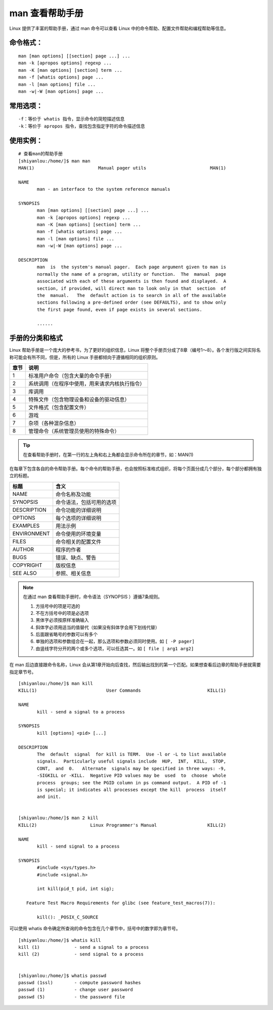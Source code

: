 man 查看帮助手册
####################################

Linux 提供了丰富的帮助手册，通过 man 命令可以查看 Linux 中的命令帮助、配置文件帮助和编程帮助等信息。 


命令格式：
************************************

.. highlight:: none

::

    man [man options] [[section] page ...] ...
    man -k [apropos options] regexp ...
    man -K [man options] [section] term ...
    man -f [whatis options] page ...
    man -l [man options] file ...
    man -w|-W [man options] page ...


常用选项：
************************************

::

    -f：等价于 whatis 指令，显示命令的简短描述信息
    -k：等价于 apropos 指令，查找包含指定字符的命令描述信息


使用实例：
************************************

::

    # 查看man的帮助手册
    [shiyanlou:/home/]$ man man
    MAN(1)                        Manual pager utils                        MAN(1)

    NAME
           man - an interface to the system reference manuals

    SYNOPSIS
           man [man options] [[section] page ...] ...
           man -k [apropos options] regexp ...
           man -K [man options] [section] term ...
           man -f [whatis options] page ...
           man -l [man options] file ...
           man -w|-W [man options] page ...

    DESCRIPTION
           man  is  the system's manual pager.  Each page argument given to man is
           normally the name of a program, utility or function.  The  manual  page
           associated with each of these arguments is then found and displayed.  A
           section, if provided, will direct man to look only in that  section  of
           the  manual.   The  default action is to search in all of the available
           sections following a pre-defined order (see DEFAULTS), and to show only
           the first page found, even if page exists in several sections.
           
           ......


手册的分类和格式
************************************

Linux 帮助手册是一个庞大的参考书，为了更好的组织信息，Linux 将整个手册页分成了8章（编号1～8）。各个发行版之间实际名称可能会有所不同，但是，所有的 Linux 手册都倾向于遵循相同的组织原则。

=====     =====
章节          说明
=====     =====
1                 标准用户命令（包含大量的命令手册）
2                系统调用（在程序中使用，用来请求内核执行指令）
3                 库调用
4                 特殊文件（包含物理设备和设备的驱动信息）
5                 文件格式（包含配置文件）
6                 游戏
7                 杂项（各种混杂信息）
8                 管理命令（系统管理员使用的特殊命令）
=====     =====

.. tip::

    在查看帮助手册时，在第一行的左上角和右上角都会显示命令所在的章节，如：MAN(1) 

在每章下包含各自的命令帮助手册。每个命令的帮助手册，也会按照标准格式组织，将每个页面分成几个部分，每个部分都拥有独立的标题。

=============     =============
标题                                 含义
=============     =============
NAME                              命令名称及功能
SYNOPSIS                      命令语法，包括可用的选项
DESCRIPTION              命令功能的详细说明
OPTIONS                        每个选项的详细说明
EXAMPLES                    用法示例
ENVIRONMENT          命令使用的环境变量
FILES                                命令相关的配置文件       
AUTHOR                         程序的作者
BUGS                               错误、缺点、警告 
COPYRIGHT                  版权信息
SEE ALSO                      参照、相关信息
=============     =============


.. note::
    
    在通过 man 查看帮助手册时，命令语法（SYNOPSIS ）遵循7条规则。

    1. 方括号中的项是可选的
    2. 不在方括号中的项是必选项
    3. 黑体字必须按原样准确输入
    4. 斜体字必须用适当的值替代（如果没有斜体字会用下划线代替）
    5. 后面跟省略号的参数可以有多个
    6. 单独的选项和参数组合在一起，那么选项和参数必须同时使用。如 ``[ -P pager]``
    7. 由竖线字符分开的两个或多个选项，可以任选其一。如 ``[ file | arg1 arg2]``

在 man 后边直接跟命令名称，Linux 会从第1章开始向后查找，然后输出找到的第一个匹配。如果想查看后边章的帮助手册就需要指定章节号。

::

    [shiyanlou:/home/]$ man kill
    KILL(1)                          User Commands                         KILL(1)

    NAME
           kill - send a signal to a process

    SYNOPSIS
           kill [options] <pid> [...]

    DESCRIPTION
           The  default  signal  for kill is TERM.  Use -l or -L to list available
           signals.  Particularly useful signals include  HUP,  INT,  KILL,  STOP,
           CONT,  and  0.   Alternate  signals may be specified in three ways: -9,
           -SIGKILL or -KILL.  Negative PID values may be  used  to  choose  whole
           process  groups; see the PGID column in ps command output.  A PID of -1
           is special; it indicates all processes except the kill  process  itself
           and init.


    [shiyanlou:/home/]$ man 2 kill
    KILL(2)                    Linux Programmer's Manual                   KILL(2)

    NAME
           kill - send signal to a process

    SYNOPSIS
           #include <sys/types.h>
           #include <signal.h>

           int kill(pid_t pid, int sig);

       Feature Test Macro Requirements for glibc (see feature_test_macros(7)):

           kill(): _POSIX_C_SOURCE

可以使用 whatis 命令确定所查询的命令包含在几个章节中，括号中的数字即为章节号。

::

    [shiyanlou:/home/]$ whatis kill
    kill (1)             - send a signal to a process
    kill (2)             - send signal to a process


    [shiyanlou:/home/]$ whatis passwd
    passwd (1ssl)        - compute password hashes
    passwd (1)           - change user password
    passwd (5)           - the password file
